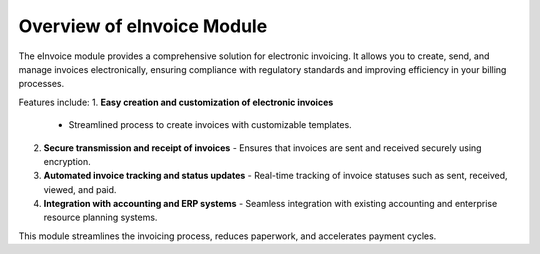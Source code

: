 Overview of eInvoice Module
===========================

The eInvoice module provides a comprehensive solution for electronic invoicing. It allows you to create, send, and manage invoices electronically, ensuring compliance with regulatory standards and improving efficiency in your billing processes.

Features include:
1. **Easy creation and customization of electronic invoices**
   - Streamlined process to create invoices with customizable templates.

2. **Secure transmission and receipt of invoices**
   - Ensures that invoices are sent and received securely using encryption.

3. **Automated invoice tracking and status updates**
   - Real-time tracking of invoice statuses such as sent, received, viewed, and paid.

4. **Integration with accounting and ERP systems**
   - Seamless integration with existing accounting and enterprise resource planning systems.

This module streamlines the invoicing process, reduces paperwork, and accelerates payment cycles.
